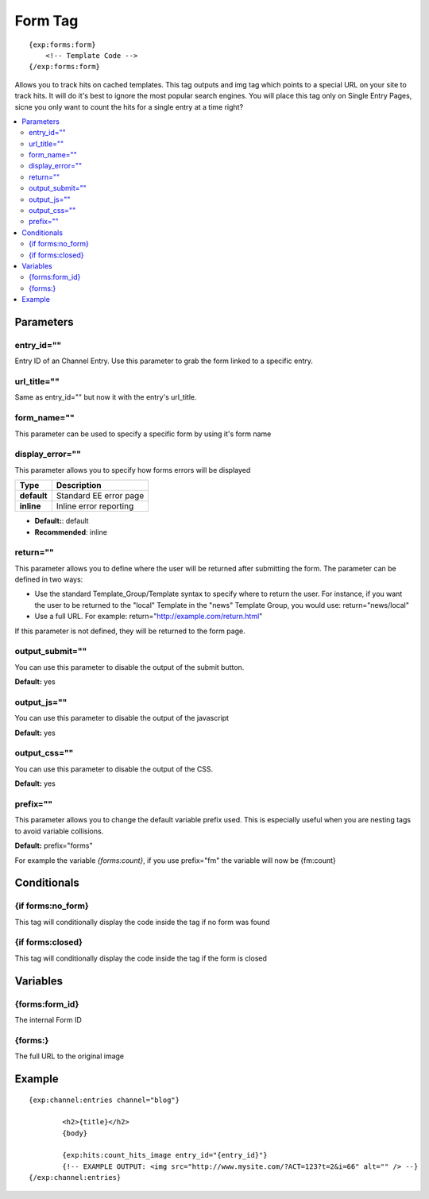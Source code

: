 ########################
Form Tag
########################
::

  {exp:forms:form}
      <!-- Template Code -->
  {/exp:forms:form}

Allows you to track hits on cached templates. This tag outputs and img tag which points to a special URL on your site to track hits.
It will do it's best to ignore the most popular search engines. You will place this tag only on Single Entry Pages, sicne you only want to count the hits for a single entry at a time right?

.. contents::
  :local:

***********************
Parameters
***********************

entry_id=""
==============
Entry ID of an Channel Entry. Use this parameter to grab the form linked to a specific entry.

url_title=""
==============
Same as entry_id="" but now it with the entry's url_title.

form_name=""
==============
This parameter can be used to specify a specific form by using it's form name

display_error=""
==============
This parameter allows you to specify how forms errors will be displayed

=================== ====================================================================================
Type                Description
=================== ====================================================================================
**default**         Standard EE error page
**inline**          Inline error reporting
=================== ====================================================================================

- **Default:**: default
- **Recommended**: inline

return=""
=============
This parameter allows you to define where the user will be returned after submitting the form. The parameter can be defined in two ways:

- Use the standard Template_Group/Template syntax to specify where to return the user. For instance, if you want the user to be returned to the "local" Template in the "news" Template Group, you would use: return="news/local"
- Use a full URL. For example: return="http://example.com/return.html"

If this parameter is not defined, they will be returned to the form page.

output_submit=""
==============
You can use this parameter to disable the output of the submit button.

**Default:** yes

output_js=""
==============
You can use this parameter to disable the output of the javascript

**Default:** yes

output_css=""
==============
You can use this parameter to disable the output of the CSS.

**Default:** yes

prefix=""
=============
This parameter allows you to change the default variable prefix used. This is especially useful when you are nesting tags to avoid variable collisions.

**Default:** prefix="forms"

For example the variable `{forms:count}`, if you use prefix="fm" the variable will now be {fm:count}

****************************
Conditionals
****************************

{if forms:no_form}
=====================
This tag will conditionally display the code inside the tag if no form was found

{if forms:closed}
=====================
This tag will conditionally display the code inside the tag if the form is closed


**********************
Variables
**********************

{forms:form_id}
=================
The internal Form ID

{forms:}
============
The full URL to the original image

	
**********************
Example
**********************

::

	{exp:channel:entries channel="blog"}
	
		<h2>{title}</h2>
		{body}
		
		{exp:hits:count_hits_image entry_id="{entry_id}"}
		{!-- EXAMPLE OUTPUT: <img src="http://www.mysite.com/?ACT=123?t=2&i=66" alt="" /> --}
	{/exp:channel:entries}